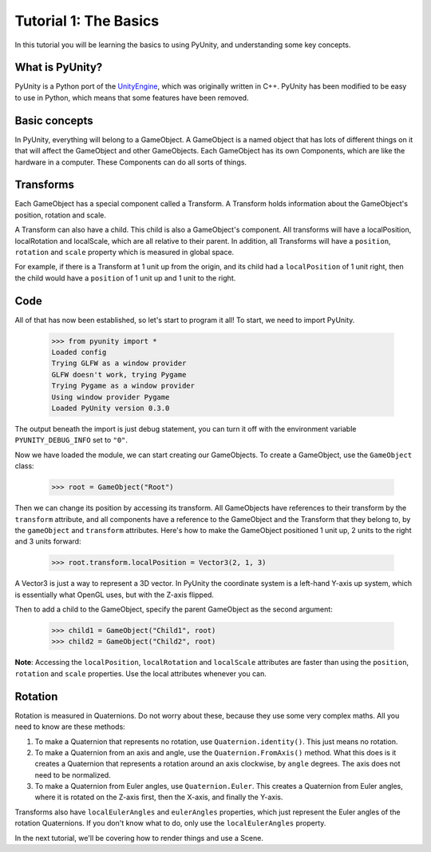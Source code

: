 ======================
Tutorial 1: The Basics
======================

In this tutorial you will be learning
the basics to using PyUnity, and
understanding some key concepts.

What is PyUnity?
================
PyUnity is a Python port of the
UnityEngine_, which was originally written
in C++. PyUnity has been modified to be
easy to use in Python, which means that
some features have been removed.

.. _UnityEngine: https://unity.com/

Basic concepts
==============
In PyUnity, everything will belong to a
GameObject. A GameObject is a named object that
has lots of different things on it that will
affect the GameObject and other GameObjects.
Each GameObject has its own Components, which
are like the hardware in a computer. These
Components can do all sorts of things.

Transforms
==========

Each GameObject has a special component called
a Transform. A Transform holds information about
the GameObject's position, rotation and scale.

A Transform can also have a child. This child is
also a GameObject's component. All transforms will
have a localPosition, localRotation and localScale,
which are all relative to their parent. In addition,
all Transforms will have a ``position``, ``rotation`` and
``scale`` property which is measured in global space.

For example, if there is a Transform at 1 unit up from
the origin, and its child had a ``localPosition`` of
1 unit right, then the child would have a ``position`` of
1 unit up and 1 unit to the right.

Code
====
All of that has now been established, so let's start to
program it all! To start, we need to import PyUnity.

   >>> from pyunity import *
   Loaded config
   Trying GLFW as a window provider
   GLFW doesn't work, trying Pygame
   Trying Pygame as a window provider
   Using window provider Pygame
   Loaded PyUnity version 0.3.0

The output beneath the import is just debug statement, you
can turn it off with the environment variable
``PYUNITY_DEBUG_INFO`` set to ``"0"``.

Now we have loaded the module, we can start creating our
GameObjects. To create a GameObject, use the ``GameObject``
class:

   >>> root = GameObject("Root")

Then we can change its position by accessing its transform.
All GameObjects have references to their transform by the
``transform`` attribute, and all components have a reference
to the GameObject and the Transform that they belong to, by
the ``gameObject`` and ``transform`` attributes. Here's
how to make the GameObject positioned 1 unit up, 2 units to
the right and 3 units forward:

   >>> root.transform.localPosition = Vector3(2, 1, 3)

A Vector3 is just a way to represent a 3D vector. In PyUnity
the coordinate system is a left-hand Y-axis up system, which
is essentially what OpenGL uses, but with the Z-axis flipped.

Then to add a child to the GameObject, specify the parent
GameObject as the second argument:

   >>> child1 = GameObject("Child1", root)
   >>> child2 = GameObject("Child2", root)


**Note**: Accessing the ``localPosition``, ``localRotation`` and
``localScale`` attributes are faster than using the ``position``,
``rotation`` and ``scale`` properties. Use the local attributes
whenever you can.

Rotation
========
Rotation is measured in Quaternions. Do not worry about these,
because they use some very complex maths. All you need to know
are these methods:

#. To make a Quaternion that represents no rotation, use
   ``Quaternion.identity()``. This just means no rotation.
#. To make a Quaternion from an axis and angle, use the
   ``Quaternion.FromAxis()`` method. What this does is it
   creates a Quaternion that represents a rotation around
   an axis clockwise, by ``angle`` degrees. The axis
   does not need to be normalized.
#. To make a Quaternion from Euler angles, use
   ``Quaternion.Euler``. This creates a Quaternion from
   Euler angles, where it is rotated on the Z-axis first,
   then the X-axis, and finally the Y-axis.

Transforms also have ``localEulerAngles`` and ``eulerAngles``
properties, which just represent the Euler angles of the
rotation Quaternions. If you don't know what to do, only use
the ``localEulerAngles`` property.

In the next tutorial, we'll be covering how to render things
and use a Scene.